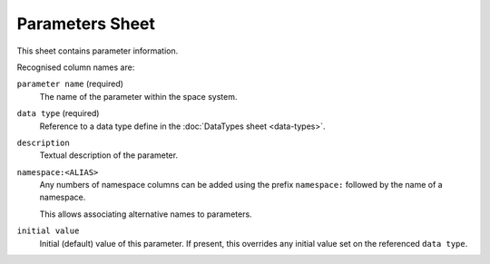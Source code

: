 Parameters Sheet
================

This sheet contains parameter information.

Recognised column names are:

``parameter name`` (required)
    The name of the parameter within the space system.

``data type`` (required)
    Reference to a data type define in the :doc:`DataTypes sheet <data-types>`.

``description``
    Textual description of the parameter.

``namespace:<ALIAS>``
    Any numbers of namespace columns can be added using the prefix ``namespace:`` followed by the name of a namespace.

    This allows associating alternative names to parameters.

``initial value``
    Initial (default) value of this parameter. If present, this overrides any initial value set on the referenced ``data type``.

    .. include:: _includes/initial-value.rst
